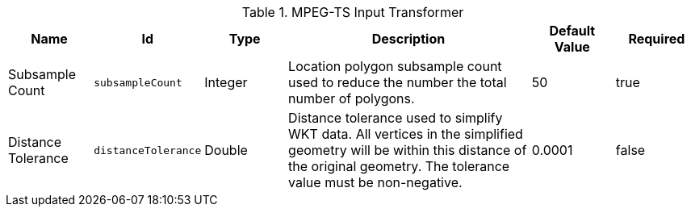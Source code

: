 .[[org.codice.alliance.transformer.video.MpegTsInputTransformer]]MPEG-TS Input Transformer
[cols="1,1m,1,3,1,1" options="header"]
|===

|Name
|Id
|Type
|Description
|Default Value
|Required

|Subsample Count
|subsampleCount
|Integer
|Location polygon subsample count used to reduce the number the total number of polygons.
|50
|true

| Distance Tolerance
| distanceTolerance
| Double
| Distance tolerance used to simplify WKT data. All vertices in the simplified geometry will be within this distance of the original geometry. The tolerance value must be non-negative.
| 0.0001
| false

|===


